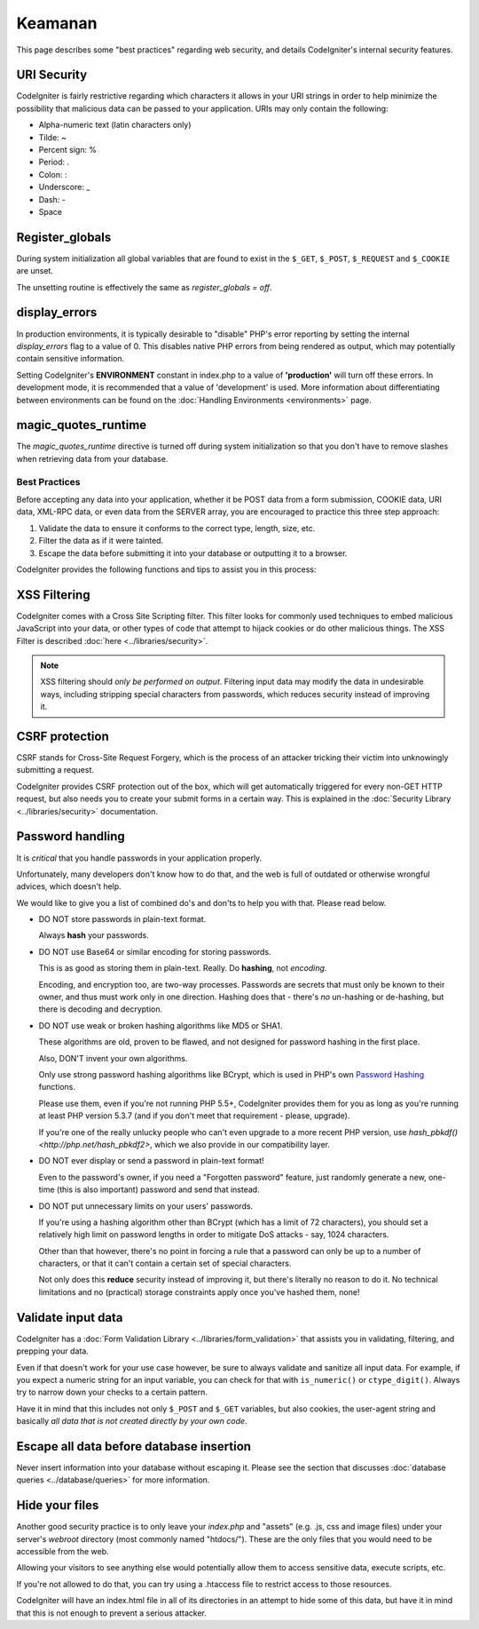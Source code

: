 ########
Keamanan
########

This page describes some "best practices" regarding web security, and
details CodeIgniter's internal security features.

URI Security
============

CodeIgniter is fairly restrictive regarding which characters it allows
in your URI strings in order to help minimize the possibility that
malicious data can be passed to your application. URIs may only contain
the following:

-  Alpha-numeric text (latin characters only)
-  Tilde: ~
-  Percent sign: %
-  Period: .
-  Colon: :
-  Underscore: \_
-  Dash: -
-  Space

Register_globals
================

During system initialization all global variables that are found to exist
in the ``$_GET``, ``$_POST``, ``$_REQUEST`` and ``$_COOKIE`` are unset.

The unsetting routine is effectively the same as *register_globals = off*.

display_errors
==============

In production environments, it is typically desirable to "disable" PHP's
error reporting by setting the internal *display_errors* flag to a value
of 0. This disables native PHP errors from being rendered as output,
which may potentially contain sensitive information.

Setting CodeIgniter's **ENVIRONMENT** constant in index.php to a value of
**\'production\'** will turn off these errors. In development mode, it is
recommended that a value of 'development' is used. More information
about differentiating between environments can be found on the
:doc:`Handling Environments <environments>` page.

magic_quotes_runtime
====================

The *magic_quotes_runtime* directive is turned off during system
initialization so that you don't have to remove slashes when retrieving
data from your database.

**************
Best Practices
**************

Before accepting any data into your application, whether it be POST data
from a form submission, COOKIE data, URI data, XML-RPC data, or even
data from the SERVER array, you are encouraged to practice this three
step approach:

#. Validate the data to ensure it conforms to the correct type, length,
   size, etc.
#. Filter the data as if it were tainted.
#. Escape the data before submitting it into your database or outputting
   it to a browser.

CodeIgniter provides the following functions and tips to assist you
in this process:

XSS Filtering
=============

CodeIgniter comes with a Cross Site Scripting filter. This filter
looks for commonly used techniques to embed malicious JavaScript into
your data, or other types of code that attempt to hijack cookies or
do other malicious things. The XSS Filter is described
:doc:`here <../libraries/security>`.

.. note:: XSS filtering should *only be performed on output*. Filtering
	input data may modify the data in undesirable ways, including
	stripping special characters from passwords, which reduces
	security instead of improving it.

CSRF protection
===============

CSRF stands for Cross-Site Request Forgery, which is the process of an
attacker tricking their victim into unknowingly submitting a request.

CodeIgniter provides CSRF protection out of the box, which will get
automatically triggered for every non-GET HTTP request, but also needs
you to create your submit forms in a certain way. This is explained in
the :doc:`Security Library <../libraries/security>` documentation.

Password handling
=================

It is *critical* that you handle passwords in your application properly.

Unfortunately, many developers don't know how to do that, and the web is
full of outdated or otherwise wrongful advices, which doesn't help.

We would like to give you a list of combined do's and don'ts to help you
with that. Please read below.

-  DO NOT store passwords in plain-text format.

   Always **hash** your passwords.

-  DO NOT use Base64 or similar encoding for storing passwords.

   This is as good as storing them in plain-text. Really. Do **hashing**,
   not *encoding*.

   Encoding, and encryption too, are two-way processes. Passwords are
   secrets that must only be known to their owner, and thus must work
   only in one direction. Hashing does that - there's *no* un-hashing or
   de-hashing, but there is decoding and decryption.

-  DO NOT use weak or broken hashing algorithms like MD5 or SHA1.

   These algorithms are old, proven to be flawed, and not designed for
   password hashing in the first place.

   Also, DON'T invent your own algorithms.

   Only use strong password hashing algorithms like BCrypt, which is used
   in PHP's own `Password Hashing <http://php.net/password>`_ functions.

   Please use them, even if you're not running PHP 5.5+, CodeIgniter
   provides them for you as long as you're running at least PHP version
   5.3.7 (and if you don't meet that requirement - please, upgrade).

   If you're one of the really unlucky people who can't even upgrade to a
   more recent PHP version, use `hash_pbkdf() <http://php.net/hash_pbkdf2>`,
   which we also provide in our compatibility layer.

-  DO NOT ever display or send a password in plain-text format!

   Even to the password's owner, if you need a "Forgotten password"
   feature, just randomly generate a new, one-time (this is also important)
   password and send that instead.

-  DO NOT put unnecessary limits on your users' passwords.

   If you're using a hashing algorithm other than BCrypt (which has a limit
   of 72 characters), you should set a relatively high limit on password
   lengths in order to mitigate DoS attacks - say, 1024 characters.

   Other than that however, there's no point in forcing a rule that a
   password can only be up to a number of characters, or that it can't
   contain a certain set of special characters.

   Not only does this **reduce** security instead of improving it, but
   there's literally no reason to do it. No technical limitations and
   no (practical) storage constraints apply once you've hashed them, none!

Validate input data
===================

CodeIgniter has a :doc:`Form Validation Library
<../libraries/form_validation>` that assists you in
validating, filtering, and prepping your data.

Even if that doesn't work for your use case however, be sure to always
validate and sanitize all input data. For example, if you expect a numeric
string for an input variable, you can check for that with ``is_numeric()``
or ``ctype_digit()``. Always try to narrow down your checks to a certain
pattern.

Have it in mind that this includes not only ``$_POST`` and ``$_GET``
variables, but also cookies, the user-agent string and basically
*all data that is not created directly by your own code*.


Escape all data before database insertion
=========================================

Never insert information into your database without escaping it.
Please see the section that discusses :doc:`database queries
<../database/queries>` for more information.

Hide your files
===============

Another good security practice is to only leave your *index.php*
and "assets" (e.g. .js, css and image files) under your server's
*webroot* directory (most commonly named "htdocs/"). These are
the only files that you would need to be accessible from the web.

Allowing your visitors to see anything else would potentially
allow them to access sensitive data, execute scripts, etc.

If you're not allowed to do that, you can try using a .htaccess
file to restrict access to those resources.

CodeIgniter will have an index.html file in all of its
directories in an attempt to hide some of this data, but have
it in mind that this is not enough to prevent a serious
attacker.
